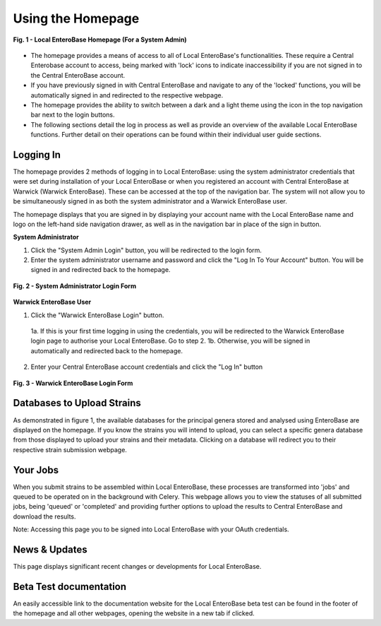 Using the Homepage
-----------------------

.. figure:: ../images/homepage.png
   :align: center
   :alt: Warwick EnteroBase Login Form

   **Fig. 1 - Local EnteroBase Homepage (For a System Admin)**

* The homepage provides a means of access to all of Local EnteroBase's functionalities. These require a Central Enterobase account to access, being marked with 'lock' icons to indicate inaccessibility if you are not signed in to the Central EnteroBase account.
* If you have previously signed in with Central EnteroBase and navigate to any of the 'locked' functions, you will be automatically signed in and redirected to the respective webpage.
* The homepage provides the ability to switch between a dark and a light theme using the icon in the top navigation bar next to the login buttons.
* The following sections detail the log in process as well as provide an overview of the available Local EnteroBase functions. Further detail on their operations can be found within their individual user guide sections.

Logging In
============

The homepage provides 2 methods of logging in to Local EnteroBase: using the system administrator credentials that were set during installation of your Local EnteroBase
or when you registered an account with Central EnteroBase at Warwick (Warwick EnteroBase). These can be accessed at the top of the navigation bar. The system will not allow you to be simultaneously signed in
as both the system administrator and a Warwick EnteroBase user.

The homepage displays that you are signed in by displaying your account name with the Local EnteroBase name and logo on the left-hand side navigation drawer, as well as in the navigation bar in place of the sign in button.

**System Administrator**

1. Click the "System Admin Login" button, you will be redirected to the login form.
2. Enter the system administrator username and password and click the "Log In To Your Account" button. You will be signed in and redirected back to the homepage.

.. figure:: ../images/sys_login.png
   :align: center
   :width: 70%
   :alt: System Administrator Login Form

   **Fig. 2 - System Administrator Login Form**

**Warwick EnteroBase User**

1. Click the "Warwick EnteroBase Login" button.

  1a. If this is your first time logging in using the credentials, you will be redirected to the Warwick EnteroBase login page to authorise your Local EnteroBase. Go to step 2.
  1b. Otherwise, you will be signed in automatically and redirected back to the homepage.

2. Enter your Central EnteroBase account credentials and click the "Log In" button

.. figure:: ../images/ceb_login.png
   :align: center
   :alt: Warwick EnteroBase Login Form

   **Fig. 3 - Warwick EnteroBase Login Form**

Databases to Upload Strains
======================================

As demonstrated in figure 1, the available databases for the principal genera stored and analysed using EnteroBase are displayed on the homepage. If you know the strains you will intend to upload, you can select a specific genera database from
those displayed to upload your strains and their metadata. Clicking on a database will redirect you to their respective strain submission webpage.

Your Jobs
============

When you submit strains to be assembled within Local EnteroBase, these processes are transformed into 'jobs' and queued to be operated on in the background with Celery.
This webpage allows you to view the statuses of all submitted jobs, being 'queued' or 'completed' and providing further options to upload the results to Central EnteroBase
and download the results.

Note: Accessing this page you to be signed into Local EnteroBase with your OAuth credentials.

News & Updates
===============

This page displays significant recent changes or developments for Local EnteroBase.

Beta Test documentation
========================

An easily accessible link to the documentation website for the Local EnteroBase beta test can be found in the footer of the homepage and all other webpages, opening the website in a new tab if clicked.
